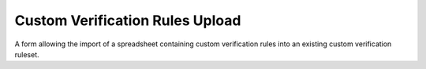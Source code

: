 Custom Verification Rules Upload
================================

A form allowing the import of a spreadsheet containing custom verification rules into an existing
custom verification ruleset.